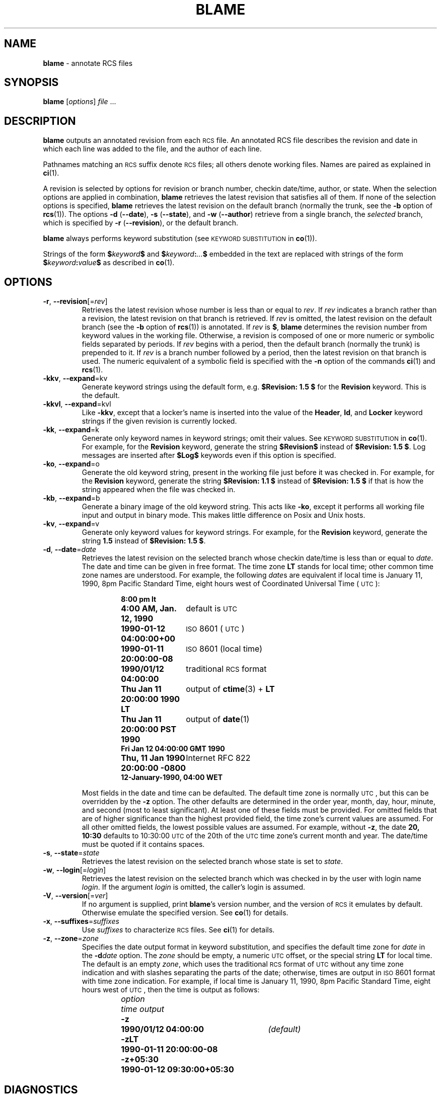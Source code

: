 .de Id
.ds Rv \\$3
.ds Dt \\$4
..
.Id $Id: blame.1,v 1.5 2024/02/06 01:05:24 tom Exp $
.ds b \fBblame\fP
.ds i \&\s-1ISO\s0
.ds r \&\s-1RCS\s0
.ds u \&\s-1UTC\s0
.TH BLAME 1 \*(Dt "1.4" "User Commands"
.SH NAME
\*b \-
annotate RCS files
.SH SYNOPSIS
.B \*b
.RI [ options ] " file " .\|.\|.
.SH DESCRIPTION
.B \*b
outputs an annotated revision from each \*r file.
An annotated RCS file describes the
revision and date in which each line was added to the file, and the
author of each line.
.PP
Pathnames matching an \*r suffix denote \*r files;
all others denote working files.
Names are paired as explained in
.BR ci (1).
.PP
A revision is selected by options for revision or branch number,
checkin date/time, author, or state.
When the selection options
are applied in combination,
.B \*b
retrieves the latest revision
that satisfies all of them.
If none of the selection options
is specified,
.B \*b
retrieves the latest revision
on the default branch (normally the trunk, see the
.B \-b
option of
.BR rcs (1)).
The options
.BR "\-d " ( \-\^\-date ),
.BR "\-s " ( \-\^\-state ),
and
.BR "\-w " ( \-\^\-author )
retrieve from a single branch, the
.I selected
branch,
which is specified by
.BR "\-r " ( \-\-revision ),
or the default branch.
.PP
.B \*b
always performs keyword substitution (see
.SM "KEYWORD SUBSTITUTION"
in
.BR co (1)).
.PP
Strings of the form
.BI $ keyword $
and
.BI $ keyword : .\|.\|. $
embedded in
the text are replaced
with strings of the form
.BI $ keyword : value $
as described in
.BR co (1).
.SH OPTIONS
.TP
.BR \-r ", " \-\^\-revision "[=\fIrev\fP]"
Retrieves the latest revision whose number is less than or equal to
.IR rev .
If
.I rev
indicates a branch rather than a revision,
the latest revision on that branch is retrieved.
If
.I rev
is omitted, the latest revision on the default branch
(see the
.B \-b
option of
.BR rcs (1))
is annotated.
If
.I rev
is
.BR $ ,
.B \*b
determines the revision number from keyword values in the working file.
Otherwise, a revision is composed of one or more numeric or symbolic fields
separated by periods.
If
.I rev
begins with a period,
then the default branch (normally the trunk) is prepended to it.
If
.I rev
is a branch number followed by a period,
then the latest revision on that branch is used.
The numeric equivalent of a symbolic field
is specified with the
.B \-n
option of the commands
.BR ci (1)
and
.BR rcs (1).
.TP
.BR \-kkv ", " \-\^\-expand "=kv"
Generate keyword strings using the default form, e.g.\&
.B "$\&Revision: \*(Rv $"
for the
.B Revision
keyword.
This is the default.
.TP
.BR \-kkvl ", " \-\^\-expand "=kvl"
Like
.BR \-kkv ,
except that a locker's name is inserted into the value of the
.BR Header ,
.BR Id ,
and
.B Locker
keyword strings
if the given revision is currently locked.
.TP
.BR \-kk ", " \-\^\-expand "=k"
Generate only keyword names in keyword strings; omit their values.
See
.SM "KEYWORD SUBSTITUTION"
in
.BR co (1).
For example, for the
.B Revision
keyword, generate the string
.B $\&Revision$
instead of
.BR "$\&Revision: \*(Rv $" .
Log messages are inserted after
.B $\&Log$
keywords even if
this option
is specified.
.TP
.BR \-ko ", " \-\^\-expand "=o"
Generate the old keyword string,
present in the working file just before it was checked in.
For example, for the
.B Revision
keyword, generate the string
.B "$\&Revision: 1.1 $"
instead of
.B "$\&Revision: \*(Rv $"
if that is how the string appeared when the file was checked in.
.TP
.BR \-kb ", " \-\^\-expand "=b"
Generate a binary image of the old keyword string.
This acts like
.BR \-ko ,
except it performs all working file input and output in binary mode.
This makes little difference on Posix and Unix hosts.
.TP
.BR \-kv ", " \-\^\-expand "=v"
Generate only keyword values for keyword strings.
For example, for the
.B Revision
keyword, generate the string
.B \*(Rv
instead of
.BR "$\&Revision: \*(Rv $" .
.TP
.BR \-d ", " \-\^\-date "=\fIdate\fP"
Retrieves the latest revision on the selected branch whose checkin date/time is
less than or equal to
.IR date .
The date and time can be given in free format.
The time zone
.B LT
stands for local time;
other common time zone names are understood.
For example, the following
.IR date s
are equivalent
if local time is January 11, 1990, 8pm Pacific Standard Time,
eight hours west of Coordinated Universal Time (\*u):
.RS
.LP
.RS
.nf
.ta \w'\f3Thu, 11 Jan 1990 20:00:00 \-0800\fP  'u
.ne 10
\f38:00 pm lt\fP
\f34:00 AM, Jan. 12, 1990\fP	default is \*u
\f31990-01-12 04:00:00+00\fP	\*i 8601 (\*u)
\f31990-01-11 20:00:00\-08\fP	\*i 8601 (local time)
\f31990/01/12 04:00:00\fP	traditional \*r format
\f3Thu Jan 11 20:00:00 1990 LT\fP	output of \f3ctime\fP(3) + \f3LT\fP
\f3Thu Jan 11 20:00:00 PST 1990\fP	output of \f3date\fP(1)
\f3Fri Jan 12 04:00:00 GMT 1990\fP
\f3Thu, 11 Jan 1990 20:00:00 \-0800\fP	Internet RFC 822
\f312-January-1990, 04:00 WET\fP
.ta 4n +4n +4n +4n
.fi
.RE
.LP
Most fields in the date and time can be defaulted.
The default time zone is normally \*u, but this can be overridden by the
.B \-z
option.
The other defaults are determined in the order year, month, day,
hour, minute, and second (most to least significant).
At least one of these fields must be provided.
For omitted fields that are of higher significance
than the highest provided field, the time zone's current values are assumed.
For all other omitted fields,
the lowest possible values are assumed.
For example, without
.BR \-z ,
the date
.B "20, 10:30"
defaults to
10:30:00 \*u of the 20th of the \*u time zone's current month and year.
The date/time must be quoted if it contains spaces.
.RE
.TP
.BR \-s ", " \-\^\-state "=\fIstate\fP"
Retrieves the latest revision on the selected branch whose state is set to
.IR state .
.TP
.BR \-w ", " \-\^\-login "[=\fIlogin\fP]"
Retrieves the latest revision on the selected branch which was checked in
by the user with login name
.IR login .
If the argument
.I login
is
omitted, the caller's login is assumed.
.TP
.BR \-V ", " \-\^\-version "[=\fIver\fP]"
If no argument is supplied, print \*b's version number, and the version of
\*r it emulates by default.
Otherwise emulate the specified version.
See
.BR co (1)
for details.
.TP
.BR \-x ", " \-\^\-suffixes "=\fIsuffixes\fP"
Use
.I suffixes
to characterize \*r files.
See
.BR ci (1)
for details.
.TP
.BR \-z ", " \-\^\-zone "=\fIzone\fP"
Specifies the date output format in keyword substitution,
and specifies the default time zone for
.I date
in the
.BI \-d date
option.
The
.I zone
should be empty, a numeric \*u offset, or the special string
.B LT
for local time.
The default is an empty
.IR zone ,
which uses the traditional \*r format of \*u without any time zone indication
and with slashes separating the parts of the date;
otherwise, times are output in \*i 8601 format with time zone indication.
For example, if local time is January 11, 1990, 8pm Pacific Standard Time,
eight hours west of \*u,
then the time is output as follows:
.RS
.LP
.RS
.nf
.ta \w'\f3\-z+05:30\fP  'u +\w'\f31990-01-11 09:30:00+05:30\fP  'u
.ne 4
\f2option\fP	\f2time output\fP
\f3\-z\fP	\f31990/01/12 04:00:00\fP	\f2(default)\fP
\f3\-zLT\fP	\f31990-01-11 20:00:00\-08\fP
\f3\-z+05:30\fP	\f31990-01-12 09:30:00+05:30\fP
.ta 4n +4n +4n +4n
.fi
.RE
.RE
.SH DIAGNOSTICS
The working pathname and a separator line is written to the diagnostic output.
The exit status is zero if and only if all operations were successful.
.SH ENVIRONMENT
.TP
.B \s-1RCSINIT\s0
options prepended to the argument list, separated by spaces.
See
.BR ci (1)
for details.
.TP
.B \s-1RCS_DIR\s0
if defined, specifies the directory in which rcs
archive files are found.
Normally files are found in "./RCS".
.SH FILES
\*b
never changes an \*r or working file.
It uses the effective user for all accesses,
and it does not even read the working file unless a revision number of
.B $
is specified.
.SH EXAMPLES
One day, there will be a whole bunch of useful examples here.
.SH AUTHORS
Michael Chapman <foonly@users.sourceforge.net>
.br
Thomas E. Dickey <dickey@invisible-island.net>
.PP
Portions of this manual page are from
.BR ci (1)
and
.BR co (1)
by Walter F. Tichy and Paul Eggert.
.SH SEE ALSO
.BR rcsintro (1),
.BR ci (1),
.BR co (1),
.BR ctime (3),
.BR date (1),
.BR rcs (1),
.BR rcsfile (5),
.BR checkout (1),
.BR checkin (1)
